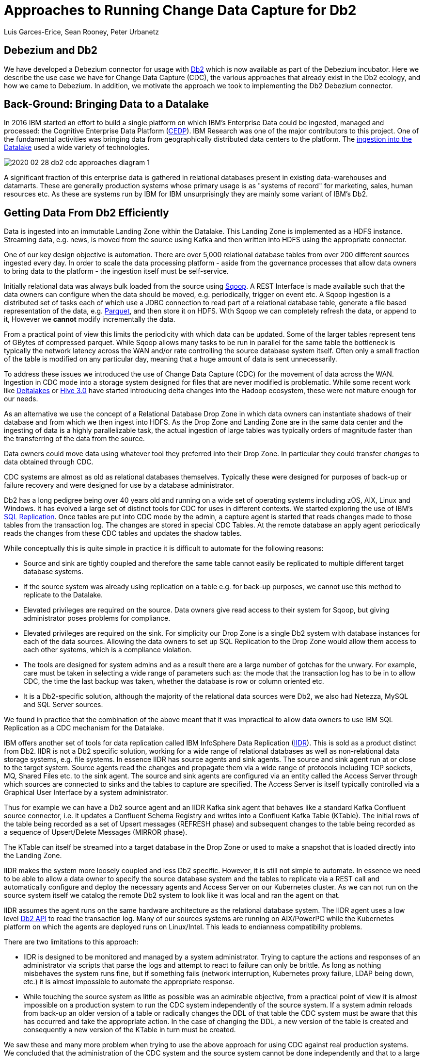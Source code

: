 = Approaches to Running Change Data Capture for Db2 
Luis Garces-Erice, Sean Rooney, Peter Urbanetz
:awestruct-tags: [ db2, featured ]
:awestruct-layout: blog-post



== Debezium and Db2

We have developed a Debezium connector for usage with link:https://www.ibm.com/analytics/db2[Db2] which
is now available as part of the Debezium incubator.
Here we describe the use case we have for Change Data Capture (CDC),
the various approaches that already exist in the Db2 ecology,
and how we came to Debezium. In addition, we motivate the approach
we took to implementing the Db2 Debezium connector.

== Back-Ground: Bringing Data to a Datalake

In 2016  IBM started  an effort to  build a
single  platform on  which IBM's  Enterprise Data  could be  ingested,
managed                                                            and
processed: the Cognitive Enterprise Data Platform (link:https://www.slideshare.net/Chief_Data_Officer_Forum/ibm-chief-data-officer-summit-spring-2018-seth-dobrin-ed-walsh[CEDP]).
IBM Research was one of the major contributors to this project. One of
the  fundamental  activities  was bringing  data  from  geographically
distributed       data       centers       to       the       platform.
The link:https://www.researchgate.net/publication/338037501_Experiences_with_Managing_Data_Ingestion_into_a_Corporate_Datalake[ingestion into the Datalake] used a wide variety of technologies.

image::2020-02-28-db2-cdc-approaches_diagram_1.png[]



A  significant  fraction  of  this  enterprise  data  is  gathered  in
relational   databases  present   in   existing  data-warehouses   and
datamarts.  These are generally  production systems whose primary usage
is as "systems  of record" for marketing, sales,  human resources etc.
As these are systems run by IBM for IBM unsurprisingly they are mainly
some variant of IBM's Db2.


== Getting Data From Db2 Efficiently

Data is ingested  into an immutable Landing Zone  within the Datalake.
This Landing Zone is implemented  as a HDFS instance.  Streaming data,
e.g. news, is moved from the  source using Kafka and then written into
HDFS using the appropriate connector.


One of  our key design objective  is automation. There are  over 5,000
relational database  tables from  over 200 different  sources ingested
every day. In  order to scale  the data processing platform  - aside from
the governance processes  that allow data owners to bring  data to the
platform - the ingestion itself must be self-service.

Initially relational data was always bulk loaded from the source using
link:http://sqoop.apache.org/[Sqoop].  A REST  Interface is made available such that  the data owners
can  configure when  the  data should  be  moved, e.g.   periodically,
trigger on  event etc.   A Sqoop  ingestion is  a distributed  set of
tasks each of which use a JDBC connection to read part of a relational
database  table, generate  a file  based representation  of the  data,
e.g. link:https://parquet.apache.org/[Parquet], and  then store it on HDFS. With  Sqoop we can completely
refresh the  data, or append  to it, However we *cannot*  modify incrementally
the data.



From a practical point of view this limits the periodicity with which
data can  be updated. Some of  the larger tables represent tens of
GBytes of compressed parquet. While Sqoop  allows many tasks to be run
in  parallel for  the  same  table the  bottleneck is typically  the
network  latency across  the WAN  and/or rate  controlling the  source
database system itself.  Often only a  small fraction of the table is
modified on any particular day, meaning that a huge amount of data is
sent unnecessarily.


To address these issues we introduced the use of Change Data Capture (CDC) for the movement
of data  across the WAN.  Ingestion in CDC mode into a storage system  designed for files  that are
never modified is  problematic. While
some           recent          work           like  
link:https://databricks.com/product/delta-lake-on-databricks[Deltalakes]
or
link:https://www.slideshare.net/Hadoop_Summit/what-is-new-in-apache-hive-30[Hive 3.0]
have  started introducing  delta  changes into  the Hadoop  ecosystem,
these were not mature enough for our needs.

As an alternative we use the concept of a Relational Database Drop Zone in which
data owners can instantiate shadows of their database and from which
we then ingest  into HDFS. As the  Drop Zone and Landing  Zone are in
the  same  data  center  and  the   ingesting  of  data  is  a  highly
parallelizable  task,  the  actual  ingestion of  large  tables  was
typically orders of magnitude faster  than the transferring of the data
from the source.

Data owners  could move data  using whatever tool they  preferred into
their Drop Zone. In particular they could transfer _changes_ to data obtained through CDC.

CDC  systems are  almost  as old  as  relational databases  themselves.
Typically  these were  designed  for purposes  of  back-up or  failure
recovery and were designed for use by a database administrator.

Db2 has a long pedigree being over  40 years old and running on a wide
set of operating systems including zOS, AIX, Linux and Windows. It has
evolved a  large set of distinct  tools for CDC for  uses in different
contexts.     We    started    exploring     the    use    of    IBM's
link:https://www.ibm.com/support/pages/q-replication-and-sql-replication-product-documentation-pdf-format-version-101-linux-unix-and-windows[SQL
Replication].  Once tables are put into CDC mode by the admin, a
capture agent is started that reads changes made to those tables from
the transaction log. The changes are  stored in special CDC Tables. At
the remote database an apply agent periodically reads the changes from
these CDC tables and updates the shadow tables.

While conceptually this is quite simple in practice it is difficult to
automate  for the  following reasons: 

 - Source  and sink  are tightly coupled  and therefore the same  table cannot  easily be replicated  to multiple  different target  database systems.  
-  If  the source  system  was already  using replication on a  table e.g. for back-up purposes, we  cannot use this method to replicate to the Datalake. 
- Elevated privileges are required on the source. Data owners give read access to their system for Sqoop, but  giving administrator poses problems for compliance.   
-  Elevated privileges  are  required  on the  sink.  For simplicity  our  Drop Zone  is  a  single  Db2 system  with  database instances for each  of the data sources.  Allowing the  data owners to set up  SQL Replication to  the Drop Zone  would allow them  access to each other  systems, which is  a compliance violation.  
- The  tools are designed for system admins and as a result  there are a large number  of gotchas  for  the  unwary. For example, care must be taken in selecting a wide range of parameters such as: the mode  that  the transaction log has  to be in to  allow CDC, the time  the last backup was taken, whether the  database is row or column oriented etc.  
- It is a Db2-specific  solution, although the  majority of the  relational data
sources were Db2, we also had Netezza, MySQL and SQL Server sources.


We found in  practice that the combination of the  above meant that it
was impractical to  allow data owners to use IBM  SQL Replication as a
CDC mechanism for the Datalake.

IBM  offers another  set  of  tools for  data  replication called  IBM
InfoSphere Data Replication (link:https://www.ibm.com/support/knowledgecenter/SSTRGZ_11.4.0/com.ibm.idr.frontend.doc/pv_welcome.html[IIDR]). This is sold as a product distinct
from Db2.   IIDR is not  a Db2 specific  solution, working for  a wide
range of relational  databases as well as  non-relational data storage
systems, e.g. file systems.  In essence IIDR has source agents and sink
agents.   The source  and sink  agent run  at or  close to  the target
system. Source agents  read the changes and propagate them  via a wide
range of protocols  including TCP sockets, MQ, Shared Files  etc. to the
sink agent.  The  source and sink agents are configured  via an entity
called the Access Server through which sources are  connected to sinks
and the tables  to capture are specified. The Access Server is itself
typically  controlled via  a  Graphical User  Interface  by a  system
administrator.

Thus for example  we can have a  Db2 source agent and an IIDR Kafka sink agent
that behaves like a standard Kafka Confluent source connector, i.e.
it updates a Confluent Schema Registry and writes into a Confluent Kafka
Table (KTable). The initial rows  of the table
being recorded  as a set  of Upsert messages (REFRESH phase)  and subsequent
changes to  the table  being recorded as  a sequence  of Upsert/Delete
Messages (MIRROR phase).

The KTable can  itself be streamed into a target  database in the Drop
Zone or used to make a snapshot that is loaded directly into the Landing
Zone.

IIDR   makes   the  system   more   loosely   coupled  and   less   Db2
specific. However, it is still not simple to automate. In essence we
need to be able  to allow a data owner to  specify the source database
system and the  tables to replicate via a REST  call and automatically
configure and  deploy the  necessary agents and  Access Server  on our
Kubernetes cluster. As we can not run on the source system itself we
catalog the remote Db2 system to look  like it was local and ran the
agent on that.

IIDR assumes the  agent runs on the same hardware  architecture as the
relational database system. The IIDR agent uses a low level link:https://www.ibm.com/support/knowledgecenter/SSEPGG_11.5.0/com.ibm.db2.luw.apdv.api.doc/doc/r0001673.html[Db2 API] to
read            the           transaction            log.
Many  of our  sources systems  are  running on  AIX/PowerPC while the
Kubernetes platform on which the agents are deployed runs on Linux/Intel. This leads to endianness compatibility problems.

There  are two limitations to this approach:  

- IIDR  is designed to be monitored and managed by  a system administrator. Trying to capture
the actions and responses of an administrator via scripts that parse the
logs and attempt  to react to failure can only be brittle.  As long as nothing
misbehaves  the  system  runs  fine, but  if  something  fails  (network
interruption, Kubernetes proxy failure, LDAP  being down, etc.)  it
is almost  impossible to  automate the  appropriate response.  
- While touching  the source  system as  little as  possible was  an admirable
objective, from a practical point of  view it is almost impossible on a
production system to run the CDC  system independently of the source system.
If a system admin reloads from back-up  an older version of a table or
radically changes the  DDL of that table the CDC  system must be aware
that this has occurred and take the appropriate action. In the case of
changing the  DDL, a  new version  of the table  is created and
consequently a new version of the KTable in turn must be created.

We  saw these  and many  more  problem when  trying to  use the  above
approach for using  CDC against real production  systems.  We concluded
that the administration of the CDC system and the source system cannot
be done independently and that to a large extent our problems came from
trying to use IIDR for a purpose for which it was not intended.

== Approaches to Implementing a Debezium Db2 Connector

When  Debezium  became available  we  started  evaluating it  for  our
purposes.  As it works with a wide range of relational database systems and
is open source we could imagine that database administrators would allow
it  to  be  used  to  generate a  representation  of  their  data  for
downstream  applications.   Essentially,  the  Debezium  system  would
become an  extension of  the database source  system. Debezium  is not
required to produce an *identical*  copy of the database  tables (unlike
IIDR or SQL Replication). Typically the downstream application are for
auxiliary tasks, i.e.  analytics, not for fail  over, meaning problems
such as preserving precise types are less pressing.  For example, if
a time-stamp  field is represented  as a  string in Elasticsearch it
is not the end of the world.

The only concern we had  with Debezium was  that it didn't  have a
connector for Db2.

Two approaches  presented themselves: 

- Use  the low level Db2  API to read directly the transaction log like  IIDR does.
- Use the SQL Replication CDC capture tables to read capture tables using SQL.


An investigation  of the code concluded that  the model used  by the
already link:/documentation/reference/1.0/connectors/sqlserver.html[existing  connector]  
for  Microsoft  SQL  Server  could
be largely reused for Db2. In essence: 

- The SQL queries to poll the changes are different
- The structure and nature of  the Logical Sequence Number (LSN) are  different
- The fact  that Db2 distinguishes between a  database system and  a database  while SQL Server does not needs to be accounted for.

Otherwise everything else could be reused. Thus we adapted the existing SQL Server code base
to implement the Db2 connector.

== Future Work/Extensions

=== Benchmarking
The Connectors  for Db2 SQL Server use a polling model i.e. the connectors
periodically query the CDC table to determine what has changed since
the last time they polled. 
A natural question is what is the "optimal" polling frequency given the fact that polling itself has a cost, i.e. what are the trade-offs between latency and load ?

We are interested in building a general purpose framework for benchmarking
systems in order to get a better understanding of where the trade-offs
are in terms of latency, throughput of the CDC system and load on the
source system.


=== Db2 Notification System

Rather than building a polling connector for Db2 it would also be possible to create a notification
system. We considered this, but decided the polling connector was simpler for a first implementation. 


One way to build a notification connector for Db2 would be to:

- Identifying change events by the usage of OS file system watchers (Linux or Windows).
This can monitor the transaction log directory of the Db2 database and send events when files are modified or created.

- Determining the exact nature of the event by reading the actual table changes with the link:https://www.ibm.com/support/knowledgecenter/en/SSEPGG_11.1.0/com.ibm.db2.luw.apdv.api.doc/doc/r0001673.html[db2ReadLog API]. In principle
this API can be invoked remotely as a service. 

- Determining the related Db2 data structure via SQL connection, e.g. table DDL.

The Debezium event-driven Db2 connector would wait on notifications and then read the actual changes via db2ReadLog and SQL.
This would require the watcher agent to run locally on the database system, similarly to the capture server.

=== DML v DDL Changes

Change Data Capture (CDC) systems propagate modifications at the source tables made via Data Manipulation Language (DML) operations such as INSERT, DELETE etc. They do not explicitly handle changes to the source table made via Data Definition Language (DDL) operations such as TRUNCATE, ALTER etc. It is not really clear what the behavior of Debezium should be made when a DDL change occurs. We are
looking at exploring what the Debezium model should be for changes of this sort.


== Conclusion


While it is attractive to assume new enterprise data systems built completely from scratch it will almost certainly be necessary to interact with existing relational database systems for some considerable time. 
Debezium is a promising framework for connecting existing enterprise data systems into data processing platforms such as Datalakes.
Our work currently at IBM Research is focusing on building hybrid-cloud data-orchestration systems with Kafka and Debezium being a central component.
